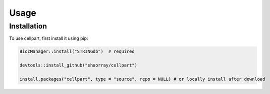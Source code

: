 Usage
=====

.. _installation:

Installation
------------

To use cellpart, first install it using pip:

.. code-block:: console

   BiocManager::install("STRINGdb")  # required

   devtools::install_github("shaorray/cellpart")

   install.packages("cellpart", type = "source", repo = NULL) # or locally install after download



